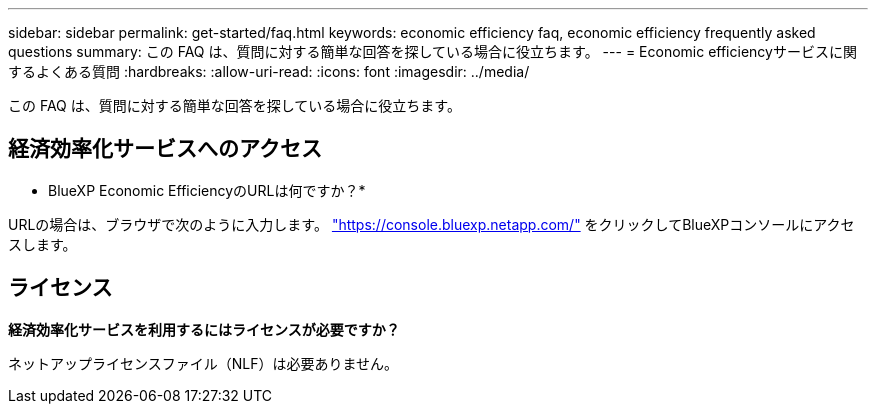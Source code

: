 ---
sidebar: sidebar 
permalink: get-started/faq.html 
keywords: economic efficiency faq, economic efficiency frequently asked questions 
summary: この FAQ は、質問に対する簡単な回答を探している場合に役立ちます。 
---
= Economic efficiencyサービスに関するよくある質問
:hardbreaks:
:allow-uri-read: 
:icons: font
:imagesdir: ../media/


[role="lead"]
この FAQ は、質問に対する簡単な回答を探している場合に役立ちます。



== 経済効率化サービスへのアクセス

* BlueXP Economic EfficiencyのURLは何ですか？*

URLの場合は、ブラウザで次のように入力します。 https://console.bluexp.netapp.com/["https://console.bluexp.netapp.com/"^] をクリックしてBlueXPコンソールにアクセスします。



== ライセンス

*経済効率化サービスを利用するにはライセンスが必要ですか？*

ネットアップライセンスファイル（NLF）は必要ありません。
